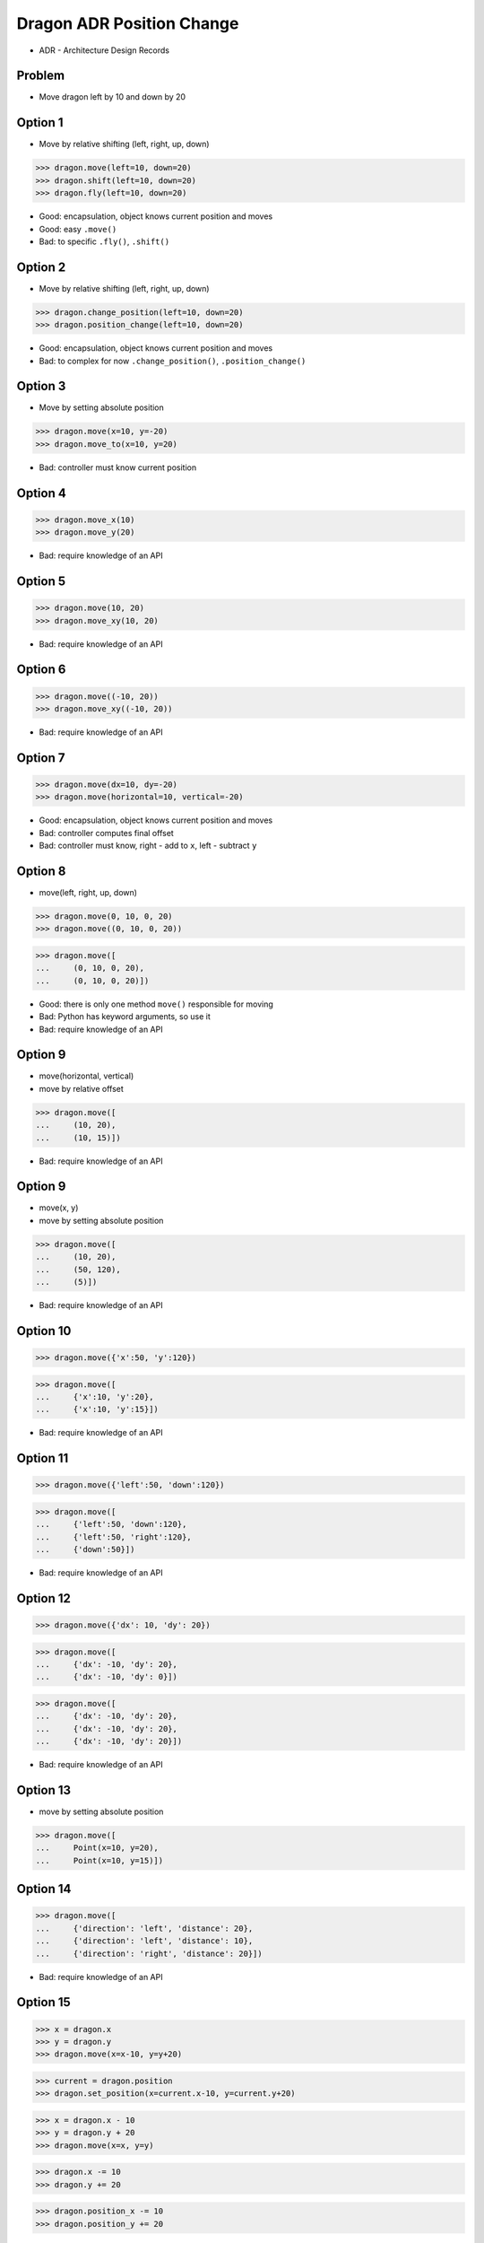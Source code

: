 .. testsetup::

    # doctest: +SKIP_FILE


Dragon ADR Position Change
==========================
* ADR - Architecture Design Records


Problem
-------
* Move dragon left by 10 and down by 20


Option 1
--------
* Move by relative shifting (left, right, up, down)

>>> dragon.move(left=10, down=20)
>>> dragon.shift(left=10, down=20)
>>> dragon.fly(left=10, down=20)

* Good: encapsulation, object knows current position and moves
* Good: easy ``.move()``
* Bad: to specific ``.fly()``, ``.shift()``


Option 2
--------
* Move by relative shifting (left, right, up, down)

>>> dragon.change_position(left=10, down=20)
>>> dragon.position_change(left=10, down=20)

* Good: encapsulation, object knows current position and moves
* Bad: to complex for now ``.change_position()``, ``.position_change()``


Option 3
--------
* Move by setting absolute position

>>> dragon.move(x=10, y=-20)
>>> dragon.move_to(x=10, y=20)

* Bad: controller must know current position


Option 4
--------
>>> dragon.move_x(10)
>>> dragon.move_y(20)

* Bad: require knowledge of an API


Option 5
--------
>>> dragon.move(10, 20)
>>> dragon.move_xy(10, 20)

* Bad: require knowledge of an API


Option 6
--------
>>> dragon.move((-10, 20))
>>> dragon.move_xy((-10, 20))

* Bad: require knowledge of an API


Option 7
--------
>>> dragon.move(dx=10, dy=-20)
>>> dragon.move(horizontal=10, vertical=-20)

* Good: encapsulation, object knows current position and moves
* Bad: controller computes final offset
* Bad: controller must know, right - add to ``x``, left - subtract ``y``


Option 8
--------
* move(left, right, up, down)

>>> dragon.move(0, 10, 0, 20)
>>> dragon.move((0, 10, 0, 20))

>>> dragon.move([
...     (0, 10, 0, 20),
...     (0, 10, 0, 20)])

* Good: there is only one method ``move()`` responsible for moving
* Bad: Python has keyword arguments, so use it
* Bad: require knowledge of an API


Option 9
--------
* move(horizontal, vertical)
* move by relative offset

>>> dragon.move([
...     (10, 20),
...     (10, 15)])

* Bad: require knowledge of an API


Option 9
--------
* move(x, y)
* move by setting absolute position

>>> dragon.move([
...     (10, 20),
...     (50, 120),
...     (5)])

* Bad: require knowledge of an API


Option 10
---------
>>> dragon.move({'x':50, 'y':120})

>>> dragon.move([
...     {'x':10, 'y':20},
...     {'x':10, 'y':15}])

* Bad: require knowledge of an API


Option 11
---------
>>> dragon.move({'left':50, 'down':120})

>>> dragon.move([
...     {'left':50, 'down':120},
...     {'left':50, 'right':120},
...     {'down':50}])

* Bad: require knowledge of an API


Option 12
---------
>>> dragon.move({'dx': 10, 'dy': 20})

>>> dragon.move([
...     {'dx': -10, 'dy': 20},
...     {'dx': -10, 'dy': 0}])

>>> dragon.move([
...     {'dx': -10, 'dy': 20},
...     {'dx': -10, 'dy': 20},
...     {'dx': -10, 'dy': 20}])

* Bad: require knowledge of an API


Option 13
---------
* move by setting absolute position

>>> dragon.move([
...     Point(x=10, y=20),
...     Point(x=10, y=15)])


Option 14
---------
>>> dragon.move([
...     {'direction': 'left', 'distance': 20},
...     {'direction': 'left', 'distance': 10},
...     {'direction': 'right', 'distance': 20}])

* Bad: require knowledge of an API


Option 15
---------
>>> x = dragon.x
>>> y = dragon.y
>>> dragon.move(x=x-10, y=y+20)

>>> current = dragon.position
>>> dragon.set_position(x=current.x-10, y=current.y+20)

>>> x = dragon.x - 10
>>> y = dragon.y + 20
>>> dragon.move(x=x, y=y)

>>> dragon.x -= 10
>>> dragon.y += 20

>>> dragon.position_x -= 10
>>> dragon.position_y += 20


* Bad: encapsulation
* Bad: require knowledge of an API


Option 16
---------
>>> dragon.move(x=-10, y=+20)
>>> dragon.move(dx=-10, dy=+20)
>>> dragon.change_position(left=-10, down=20)


Option 17
---------
>>> dragon.move(direction='left', distance=20)
>>> dragon.move(direction='right', distance=5)

* Good: explicit
* Good: verbose
* Good: extensible
* Bad: to complex for now


Option 18
---------
>>> LEFT = 61  # keyboard key code
>>> dragon.move(direction=LEFT, distance=20)

* Good: explicit
* Good: verbose
* Good: extensible
* Bad: to complex for now


Option 19
---------
>>> class Direction(Enum):
...     LEFT = 61
>>>
>>>
>>> dragon.move(Direction.LEFT, distance=5)
>>> dragon.move(direction=Direction.LEFT, distance=5)

* Good: explicit
* Good: verbose
* Good: extensible
* Bad: to complex for now


Option 20
---------
>>> KEY_BINDING = {
...     'ARROW_UP': dragon.move_up,
...     'ARROW_DOWN': dragon.move_down,
...     'ARROW_LEFT': dragon.move_left,
...     'ARROW_RIGHT': dragon.move_right}
>>>
>>>
>>> def action(key, time):
...     return KEY_BINDING.get(key)(time)
>>>
>>>
>>> action('ARROW_UP', 5)

* Good: explicit
* Good: verbose
* Good: extensible
* Bad: to complex for now


Option 21
---------
>>> dragon.move_left(10)
>>> dragon.move_right(10)
>>> dragon.move_upright(10)
>>> dragon.move_downright(10)
>>> dragon.move_downleft(10)
>>> dragon.move_upleft(10)
>>> dragon.move_left_down(10, 20)

Good, because:

>>> game.bind_key(Key.LEFT_ARROW, dragon.move_left)
>>> game.bind_key(Key.RIGHT_ARROW, dragon.move_right)

Bad, because:

>>> db.execute_select(SQL)
>>> db.execute_select_where(SQL)
>>> db.execute_select_order(SQL)
>>> db.execute_select_limit(SQL)
>>> db.execute_select_order_limit(SQL)
>>> db.execute_select_where_order_limit(SQL)
>>> db.execute_insert(SQL)
>>> db.execute_insert_values(SQL)
>>> db.execute_alter(SQL)
>>> db.execute_alter_table(SQL)
>>> db.execute_create(SQL)
>>> db.execute_create_table(SQL)
>>> db.execute_create_database(SQL)

Why not?:

>>> db.execute(SQL)

Use Case:

>>> read_csv('iris.csv', 'utf-8', ';', True)

>>> read_csv_with_encoding('iris.csv', 'utf-8')
>>> read_csv_with_delimiter('iris.csv', ';')
>>> read_csv_with_delimiter_encoding('iris.csv', ';', 'utf-8')
>>> read_csv_with_delimiter_encoding_verbose('iris.csv', ';', 'utf-8', True)

>>> read_csv('iris.csv')
...     .withEncoding('utf-8')
...     .withDelimiter(';')
...     .withVerbose(True)

>>> file = CSV()
>>> file.set_file('iris.csv')  # encapsulation?!
>>> file.set_encoding('utf-8')
>>> file.set_delimiter(';')
>>> file.set_verbose(True)

>>> read_csv('iris.csv', encoding='utf-8', delimiter=';', verbose=True)

>>> read_csv('iris.csv',
...          encoding='utf-8',
...          delimiter=';',
...          verbose=True)

* Bad: not extensible
* Bad: to complex for now


Decision
--------
>>> dragon.move(left=10, down=20)

* Good: easy
* Good: verbose
* Good: extensible

Alternative:

>>> dragon.change_position(left=10, down=20)

* Good: consistent with ``set_position()``
* Good: verbose
* Good: extensible
* Bad: to complex for now
